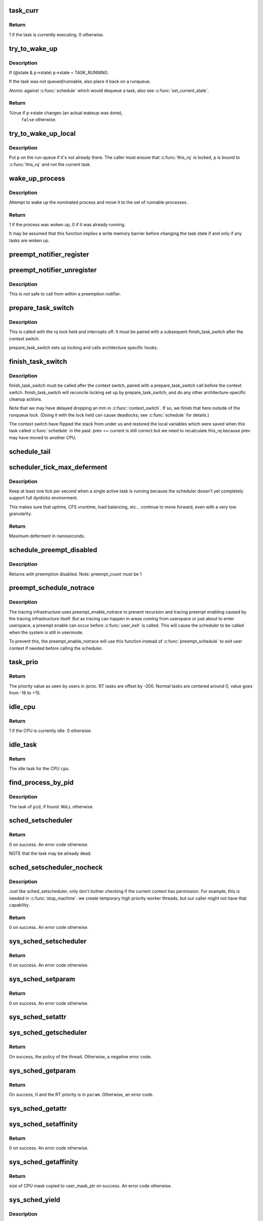 .. -*- coding: utf-8; mode: rst -*-
.. src-file: kernel/sched/core.c

.. _`task_curr`:

task_curr
=========

.. c:function:: int task_curr(const struct task_struct *p)

    is this task currently executing on a CPU?

    :param const struct task_struct \*p:
        the task in question.

.. _`task_curr.return`:

Return
------

1 if the task is currently executing. 0 otherwise.

.. _`try_to_wake_up`:

try_to_wake_up
==============

.. c:function:: int try_to_wake_up(struct task_struct *p, unsigned int state, int wake_flags)

    wake up a thread

    :param struct task_struct \*p:
        the thread to be awakened

    :param unsigned int state:
        the mask of task states that can be woken

    :param int wake_flags:
        wake modifier flags (WF_*)

.. _`try_to_wake_up.description`:

Description
-----------

If (@state & \ ``p``\ ->state) \ ``p``\ ->state = TASK_RUNNING.

If the task was not queued/runnable, also place it back on a runqueue.

Atomic against \ :c:func:`schedule`\  which would dequeue a task, also see
\ :c:func:`set_current_state`\ .

.. _`try_to_wake_up.return`:

Return
------

%true if \ ``p``\ ->state changes (an actual wakeup was done),
        \ ``false``\  otherwise.

.. _`try_to_wake_up_local`:

try_to_wake_up_local
====================

.. c:function:: void try_to_wake_up_local(struct task_struct *p, struct rq_flags *rf)

    try to wake up a local task with rq lock held

    :param struct task_struct \*p:
        the thread to be awakened

    :param struct rq_flags \*rf:
        request-queue flags for pinning

.. _`try_to_wake_up_local.description`:

Description
-----------

Put \ ``p``\  on the run-queue if it's not already there. The caller must
ensure that \ :c:func:`this_rq`\  is locked, \ ``p``\  is bound to \ :c:func:`this_rq`\  and not
the current task.

.. _`wake_up_process`:

wake_up_process
===============

.. c:function:: int wake_up_process(struct task_struct *p)

    Wake up a specific process

    :param struct task_struct \*p:
        The process to be woken up.

.. _`wake_up_process.description`:

Description
-----------

Attempt to wake up the nominated process and move it to the set of runnable
processes.

.. _`wake_up_process.return`:

Return
------

1 if the process was woken up, 0 if it was already running.

It may be assumed that this function implies a write memory barrier before
changing the task state if and only if any tasks are woken up.

.. _`preempt_notifier_register`:

preempt_notifier_register
=========================

.. c:function:: void preempt_notifier_register(struct preempt_notifier *notifier)

    tell me when current is being preempted & rescheduled

    :param struct preempt_notifier \*notifier:
        notifier struct to register

.. _`preempt_notifier_unregister`:

preempt_notifier_unregister
===========================

.. c:function:: void preempt_notifier_unregister(struct preempt_notifier *notifier)

    no longer interested in preemption notifications

    :param struct preempt_notifier \*notifier:
        notifier struct to unregister

.. _`preempt_notifier_unregister.description`:

Description
-----------

This is *not* safe to call from within a preemption notifier.

.. _`prepare_task_switch`:

prepare_task_switch
===================

.. c:function:: void prepare_task_switch(struct rq *rq, struct task_struct *prev, struct task_struct *next)

    prepare to switch tasks

    :param struct rq \*rq:
        the runqueue preparing to switch

    :param struct task_struct \*prev:
        the current task that is being switched out

    :param struct task_struct \*next:
        the task we are going to switch to.

.. _`prepare_task_switch.description`:

Description
-----------

This is called with the rq lock held and interrupts off. It must
be paired with a subsequent finish_task_switch after the context
switch.

prepare_task_switch sets up locking and calls architecture specific
hooks.

.. _`finish_task_switch`:

finish_task_switch
==================

.. c:function:: struct rq *finish_task_switch(struct task_struct *prev)

    clean up after a task-switch

    :param struct task_struct \*prev:
        the thread we just switched away from.

.. _`finish_task_switch.description`:

Description
-----------

finish_task_switch must be called after the context switch, paired
with a prepare_task_switch call before the context switch.
finish_task_switch will reconcile locking set up by prepare_task_switch,
and do any other architecture-specific cleanup actions.

Note that we may have delayed dropping an mm in \ :c:func:`context_switch`\ . If
so, we finish that here outside of the runqueue lock. (Doing it
with the lock held can cause deadlocks; see \ :c:func:`schedule`\  for
details.)

The context switch have flipped the stack from under us and restored the
local variables which were saved when this task called \ :c:func:`schedule`\  in the
past. prev == current is still correct but we need to recalculate this_rq
because prev may have moved to another CPU.

.. _`schedule_tail`:

schedule_tail
=============

.. c:function:: __visible void schedule_tail(struct task_struct *prev)

    first thing a freshly forked thread must call.

    :param struct task_struct \*prev:
        the thread we just switched away from.

.. _`scheduler_tick_max_deferment`:

scheduler_tick_max_deferment
============================

.. c:function:: u64 scheduler_tick_max_deferment( void)

    :param  void:
        no arguments

.. _`scheduler_tick_max_deferment.description`:

Description
-----------

Keep at least one tick per second when a single
active task is running because the scheduler doesn't
yet completely support full dynticks environment.

This makes sure that uptime, CFS vruntime, load
balancing, etc... continue to move forward, even
with a very low granularity.

.. _`scheduler_tick_max_deferment.return`:

Return
------

Maximum deferment in nanoseconds.

.. _`schedule_preempt_disabled`:

schedule_preempt_disabled
=========================

.. c:function:: void __sched schedule_preempt_disabled( void)

    called with preemption disabled

    :param  void:
        no arguments

.. _`schedule_preempt_disabled.description`:

Description
-----------

Returns with preemption disabled. Note: preempt_count must be 1

.. _`preempt_schedule_notrace`:

preempt_schedule_notrace
========================

.. c:function:: __visible void __sched notrace preempt_schedule_notrace( void)

    preempt_schedule called by tracing

    :param  void:
        no arguments

.. _`preempt_schedule_notrace.description`:

Description
-----------

The tracing infrastructure uses preempt_enable_notrace to prevent
recursion and tracing preempt enabling caused by the tracing
infrastructure itself. But as tracing can happen in areas coming
from userspace or just about to enter userspace, a preempt enable
can occur before \ :c:func:`user_exit`\  is called. This will cause the scheduler
to be called when the system is still in usermode.

To prevent this, the preempt_enable_notrace will use this function
instead of \ :c:func:`preempt_schedule`\  to exit user context if needed before
calling the scheduler.

.. _`task_prio`:

task_prio
=========

.. c:function:: int task_prio(const struct task_struct *p)

    return the priority value of a given task.

    :param const struct task_struct \*p:
        the task in question.

.. _`task_prio.return`:

Return
------

The priority value as seen by users in /proc.
RT tasks are offset by -200. Normal tasks are centered
around 0, value goes from -16 to +15.

.. _`idle_cpu`:

idle_cpu
========

.. c:function:: int idle_cpu(int cpu)

    is a given CPU idle currently?

    :param int cpu:
        the processor in question.

.. _`idle_cpu.return`:

Return
------

1 if the CPU is currently idle. 0 otherwise.

.. _`idle_task`:

idle_task
=========

.. c:function:: struct task_struct *idle_task(int cpu)

    return the idle task for a given CPU.

    :param int cpu:
        the processor in question.

.. _`idle_task.return`:

Return
------

The idle task for the CPU \ ``cpu``\ .

.. _`find_process_by_pid`:

find_process_by_pid
===================

.. c:function:: struct task_struct *find_process_by_pid(pid_t pid)

    find a process with a matching PID value.

    :param pid_t pid:
        the pid in question.

.. _`find_process_by_pid.description`:

Description
-----------

The task of \ ``pid``\ , if found. \ ``NULL``\  otherwise.

.. _`sched_setscheduler`:

sched_setscheduler
==================

.. c:function:: int sched_setscheduler(struct task_struct *p, int policy, const struct sched_param *param)

    change the scheduling policy and/or RT priority of a thread.

    :param struct task_struct \*p:
        the task in question.

    :param int policy:
        new policy.

    :param const struct sched_param \*param:
        structure containing the new RT priority.

.. _`sched_setscheduler.return`:

Return
------

0 on success. An error code otherwise.

NOTE that the task may be already dead.

.. _`sched_setscheduler_nocheck`:

sched_setscheduler_nocheck
==========================

.. c:function:: int sched_setscheduler_nocheck(struct task_struct *p, int policy, const struct sched_param *param)

    change the scheduling policy and/or RT priority of a thread from kernelspace.

    :param struct task_struct \*p:
        the task in question.

    :param int policy:
        new policy.

    :param const struct sched_param \*param:
        structure containing the new RT priority.

.. _`sched_setscheduler_nocheck.description`:

Description
-----------

Just like sched_setscheduler, only don't bother checking if the
current context has permission.  For example, this is needed in
\ :c:func:`stop_machine`\ : we create temporary high priority worker threads,
but our caller might not have that capability.

.. _`sched_setscheduler_nocheck.return`:

Return
------

0 on success. An error code otherwise.

.. _`sys_sched_setscheduler`:

sys_sched_setscheduler
======================

.. c:function:: long sys_sched_setscheduler(pid_t pid, int policy, struct sched_param __user *param)

    set/change the scheduler policy and RT priority

    :param pid_t pid:
        the pid in question.

    :param int policy:
        new policy.

    :param struct sched_param __user \*param:
        structure containing the new RT priority.

.. _`sys_sched_setscheduler.return`:

Return
------

0 on success. An error code otherwise.

.. _`sys_sched_setparam`:

sys_sched_setparam
==================

.. c:function:: long sys_sched_setparam(pid_t pid, struct sched_param __user *param)

    set/change the RT priority of a thread

    :param pid_t pid:
        the pid in question.

    :param struct sched_param __user \*param:
        structure containing the new RT priority.

.. _`sys_sched_setparam.return`:

Return
------

0 on success. An error code otherwise.

.. _`sys_sched_setattr`:

sys_sched_setattr
=================

.. c:function:: long sys_sched_setattr(pid_t pid, struct sched_attr __user *uattr, unsigned int flags)

    same as above, but with extended sched_attr

    :param pid_t pid:
        the pid in question.

    :param struct sched_attr __user \*uattr:
        structure containing the extended parameters.

    :param unsigned int flags:
        for future extension.

.. _`sys_sched_getscheduler`:

sys_sched_getscheduler
======================

.. c:function:: long sys_sched_getscheduler(pid_t pid)

    get the policy (scheduling class) of a thread

    :param pid_t pid:
        the pid in question.

.. _`sys_sched_getscheduler.return`:

Return
------

On success, the policy of the thread. Otherwise, a negative error
code.

.. _`sys_sched_getparam`:

sys_sched_getparam
==================

.. c:function:: long sys_sched_getparam(pid_t pid, struct sched_param __user *param)

    get the RT priority of a thread

    :param pid_t pid:
        the pid in question.

    :param struct sched_param __user \*param:
        structure containing the RT priority.

.. _`sys_sched_getparam.return`:

Return
------

On success, 0 and the RT priority is in \ ``param``\ . Otherwise, an error
code.

.. _`sys_sched_getattr`:

sys_sched_getattr
=================

.. c:function:: long sys_sched_getattr(pid_t pid, struct sched_attr __user *uattr, unsigned int size, unsigned int flags)

    similar to sched_getparam, but with sched_attr

    :param pid_t pid:
        the pid in question.

    :param struct sched_attr __user \*uattr:
        structure containing the extended parameters.

    :param unsigned int size:
        sizeof(attr) for fwd/bwd comp.

    :param unsigned int flags:
        for future extension.

.. _`sys_sched_setaffinity`:

sys_sched_setaffinity
=====================

.. c:function:: long sys_sched_setaffinity(pid_t pid, unsigned int len, unsigned long __user *user_mask_ptr)

    set the CPU affinity of a process

    :param pid_t pid:
        pid of the process

    :param unsigned int len:
        length in bytes of the bitmask pointed to by user_mask_ptr

    :param unsigned long __user \*user_mask_ptr:
        user-space pointer to the new CPU mask

.. _`sys_sched_setaffinity.return`:

Return
------

0 on success. An error code otherwise.

.. _`sys_sched_getaffinity`:

sys_sched_getaffinity
=====================

.. c:function:: long sys_sched_getaffinity(pid_t pid, unsigned int len, unsigned long __user *user_mask_ptr)

    get the CPU affinity of a process

    :param pid_t pid:
        pid of the process

    :param unsigned int len:
        length in bytes of the bitmask pointed to by user_mask_ptr

    :param unsigned long __user \*user_mask_ptr:
        user-space pointer to hold the current CPU mask

.. _`sys_sched_getaffinity.return`:

Return
------

size of CPU mask copied to user_mask_ptr on success. An
error code otherwise.

.. _`sys_sched_yield`:

sys_sched_yield
===============

.. c:function:: long sys_sched_yield( void)

    yield the current processor to other threads.

    :param  void:
        no arguments

.. _`sys_sched_yield.description`:

Description
-----------

This function yields the current CPU to other tasks. If there are no
other threads running on this CPU then this function will return.

.. _`sys_sched_yield.return`:

Return
------

0.

.. _`yield`:

yield
=====

.. c:function:: void __sched yield( void)

    yield the current processor to other threads.

    :param  void:
        no arguments

.. _`yield.description`:

Description
-----------

Do not ever use this function, there's a 99% chance you're doing it wrong.

The scheduler is at all times free to pick the calling task as the most
eligible task to run, if removing the \ :c:func:`yield`\  call from your code breaks
it, its already broken.

.. _`yield.typical-broken-usage-is`:

Typical broken usage is
-----------------------


while (!event)
     \ :c:func:`yield`\ ;

where one assumes that \ :c:func:`yield`\  will let 'the other' process run that will
make event true. If the current task is a SCHED_FIFO task that will never
happen. Never use \ :c:func:`yield`\  as a progress guarantee!!

If you want to use \ :c:func:`yield`\  to wait for something, use \ :c:func:`wait_event`\ .
If you want to use \ :c:func:`yield`\  to be 'nice' for others, use \ :c:func:`cond_resched`\ .
If you still want to use \ :c:func:`yield`\ , do not!

.. _`yield_to`:

yield_to
========

.. c:function:: int __sched yield_to(struct task_struct *p, bool preempt)

    yield the current processor to another thread in your thread group, or accelerate that thread toward the processor it's on.

    :param struct task_struct \*p:
        target task

    :param bool preempt:
        whether task preemption is allowed or not

.. _`yield_to.description`:

Description
-----------

It's the caller's job to ensure that the target task struct
can't go away on us before we can do any checks.

.. _`yield_to.return`:

Return
------

     true (>0) if we indeed boosted the target task.
     false (0) if we failed to boost the target.
     -ESRCH if there's no task to yield to.

.. _`sys_sched_get_priority_max`:

sys_sched_get_priority_max
==========================

.. c:function:: long sys_sched_get_priority_max(int policy)

    return maximum RT priority.

    :param int policy:
        scheduling class.

.. _`sys_sched_get_priority_max.return`:

Return
------

On success, this syscall returns the maximum
rt_priority that can be used by a given scheduling class.
On failure, a negative error code is returned.

.. _`sys_sched_get_priority_min`:

sys_sched_get_priority_min
==========================

.. c:function:: long sys_sched_get_priority_min(int policy)

    return minimum RT priority.

    :param int policy:
        scheduling class.

.. _`sys_sched_get_priority_min.return`:

Return
------

On success, this syscall returns the minimum
rt_priority that can be used by a given scheduling class.
On failure, a negative error code is returned.

.. _`sys_sched_rr_get_interval`:

sys_sched_rr_get_interval
=========================

.. c:function:: long sys_sched_rr_get_interval(pid_t pid, struct timespec __user *interval)

    return the default timeslice of a process.

    :param pid_t pid:
        pid of the process.

    :param struct timespec __user \*interval:
        userspace pointer to the timeslice value.

.. _`sys_sched_rr_get_interval.description`:

Description
-----------

this syscall writes the default timeslice value of a given process
into the user-space timespec buffer. A value of '0' means infinity.

.. _`sys_sched_rr_get_interval.return`:

Return
------

On success, 0 and the timeslice is in \ ``interval``\ . Otherwise,
an error code.

.. _`init_idle`:

init_idle
=========

.. c:function:: void init_idle(struct task_struct *idle, int cpu)

    set up an idle thread for a given CPU

    :param struct task_struct \*idle:
        task in question

    :param int cpu:
        CPU the idle task belongs to

.. _`init_idle.note`:

NOTE
----

this function does not set the idle thread's NEED_RESCHED
flag, to make booting more robust.

.. _`curr_task`:

curr_task
=========

.. c:function:: struct task_struct *curr_task(int cpu)

    return the current task for a given CPU.

    :param int cpu:
        the processor in question.

.. _`curr_task.description`:

Description
-----------

ONLY VALID WHEN THE WHOLE SYSTEM IS STOPPED!

.. _`curr_task.return`:

Return
------

The current task for \ ``cpu``\ .

.. _`ia64_set_curr_task`:

ia64_set_curr_task
==================

.. c:function:: void ia64_set_curr_task(int cpu, struct task_struct *p)

    set the current task for a given CPU.

    :param int cpu:
        the processor in question.

    :param struct task_struct \*p:
        the task pointer to set.

.. _`ia64_set_curr_task.description`:

Description
-----------

This function must only be used when non-maskable interrupts
are serviced on a separate stack. It allows the architecture to switch the
notion of the current task on a CPU in a non-blocking manner. This function
must be called with all CPU's synchronized, and interrupts disabled, the
and caller must save the original value of the current task (see
\ :c:func:`curr_task`\  above) and restore that value before reenabling interrupts and
re-starting the system.

ONLY VALID WHEN THE WHOLE SYSTEM IS STOPPED!

.. This file was automatic generated / don't edit.

